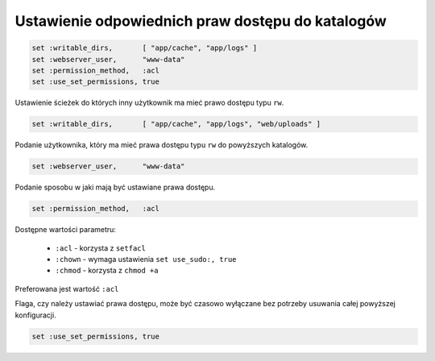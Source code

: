 Ustawienie odpowiednich praw dostępu do katalogów
=================================================

.. code-block:: ruby

    set :writable_dirs,       [ "app/cache", "app/logs" ]
    set :webserver_user,      "www-data"
    set :permission_method,   :acl
    set :use_set_permissions, true

Ustawienie ścieżek do których inny użytkownik ma mieć prawo dostępu typu ``rw``.

.. code-block:: ruby

    set :writable_dirs,       [ "app/cache", "app/logs", "web/uploads" ]

Podanie użytkownika, który ma mieć prawa dostępu typu ``rw`` do powyższych katalogów.

.. code-block:: ruby

    set :webserver_user,      "www-data"

Podanie sposobu w jaki mają być ustawiane prawa dostępu.

.. code-block:: ruby

    set :permission_method,   :acl

Dostępne wartości parametru:

    * ``:acl`` - korzysta z ``setfacl``
    * ``:chown`` - wymaga ustawienia ``set use_sudo:, true``
    * ``:chmod`` - korzysta z ``chmod +a``

Preferowana jest wartość ``:acl``

Flaga, czy należy ustawiać prawa dostępu, może być czasowo wyłączane bez potrzeby usuwania całej powyższej konfiguracji.

.. code-block:: ruby

    set :use_set_permissions, true